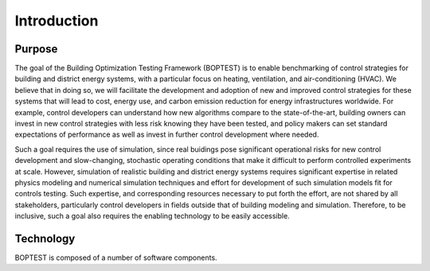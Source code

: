 ==============
Introduction
==============

Purpose
=======
The goal of the Building Optimization Testing Framework (BOPTEST) is to
enable benchmarking of control strategies for building and district energy
systems, with a particular focus on heating, ventilation, and air-conditioning
(HVAC).  We believe that in doing so, we will facilitate the development and
adoption of new and improved control strategies for these systems that
will lead to cost, energy use, and carbon emission reduction for
energy infrastructures worldwide.  For example, control developers can understand
how new algorithms compare to the state-of-the-art, building owners can invest
in new control strategies with less risk knowing they have been tested, and
policy makers can set standard expectations of performance as well as invest
in further control development where needed.

Such a goal requires the use of simulation, since real buidings pose significant
operational risks for new control development and slow-changing, stochastic
operating conditions that make it difficult to perform controlled experiments
at scale.  However, simulation of realistic building and district energy systems
requires significant expertise in related physics modeling and
numerical simulation techniques and effort for development of such simulation
models fit for controls testing.  Such expertise, and corresponding resources
necessary to put forth the effort, are not shared by all stakeholders, particularly
control developers in fields outside that of building modeling and simulation.
Therefore, to be inclusive, such a goal also requires the enabling technology
to be easily accessible.

Technology
==========

BOPTEST is composed of a number of software components.
